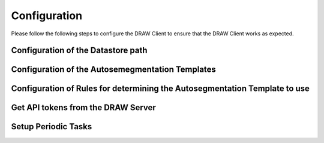 Configuration
=============

Please follow the following steps to configure the DRAW Client to ensure that the DRAW Client works as expected.

Configuration of the Datastore path
------------------------------------------------


Configuration of the Autosemegmentation Templates
-----------------------------------------------------------------


Configuration of Rules for determining the Autosegmentation Template to use
----------------------------------------------------------------------------


Get API tokens from the DRAW Server
-----------------------------------


Setup Periodic Tasks
---------------------








